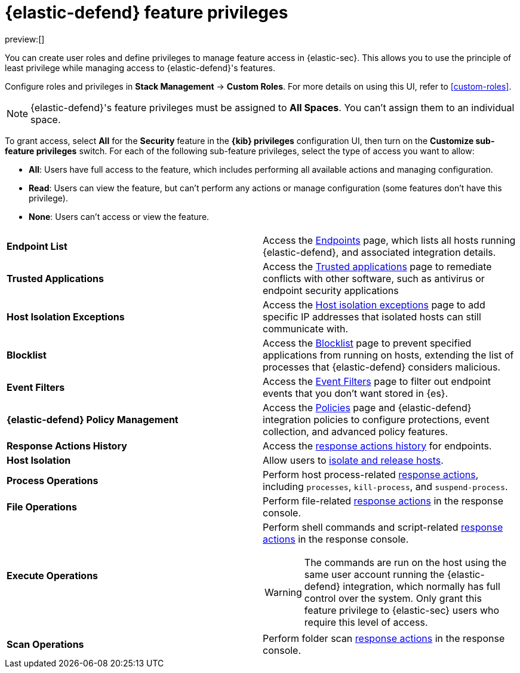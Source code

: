 [[security-endpoint-management-req]]
= {elastic-defend} feature privileges

:description: Manage user roles and privileges to grant access to {elastic-defend} features.
:keywords: security, defend, reference, manage

preview:[]

You can create user roles and define privileges to manage feature access in {elastic-sec}. This allows you to use the principle of least privilege while managing access to {elastic-defend}'s features.

Configure roles and privileges in **Stack Management** → **Custom Roles**. For more details on using this UI, refer to <<custom-roles>>.

[NOTE]
====
{elastic-defend}'s feature privileges must be assigned to **All Spaces**. You can't assign them to an individual space.
====

To grant access, select **All** for the **Security** feature in the **{kib} privileges** configuration UI, then turn on the **Customize sub-feature privileges** switch. For each of the following sub-feature privileges, select the type of access you want to allow:

* **All**: Users have full access to the feature, which includes performing all available actions and managing configuration.
* **Read**: Users can view the feature, but can't perform any actions or manage configuration (some features don't have this privilege).
* **None**: Users can't access or view the feature.

|===
|  |

| **Endpoint List**
| Access the <<security-endpoints-page,Endpoints>> page, which lists all hosts running {elastic-defend}, and associated integration details.

| **Trusted Applications**
| Access the <<security-trusted-applications,Trusted applications>> page to remediate conflicts with other software, such as antivirus or endpoint security applications

| **Host Isolation Exceptions**
| Access the <<security-host-isolation-exceptions,Host isolation exceptions>> page to add specific IP addresses that isolated hosts can still communicate with.

| **Blocklist**
| Access the <<security-blocklist,Blocklist>> page to prevent specified applications from running on hosts, extending the list of processes that {elastic-defend} considers malicious.

| **Event Filters**
| Access the <<security-event-filters,Event Filters>> page to filter out endpoint events that you don't want stored in {es}.

| **{elastic-defend} Policy Management**
| Access the <<security-policies-page,Policies>> page and {elastic-defend} integration policies to configure protections, event collection, and advanced policy features.

| **Response Actions History**
| Access the <<security-response-actions-history,response actions history>> for endpoints.

| **Host Isolation**
| Allow users to <<security-isolate-host,isolate and release hosts>>.

| **Process Operations**
| Perform host process-related <<security-response-actions,response actions>>, including `processes`, `kill-process`, and `suspend-process`.

| **File Operations**
| Perform file-related <<security-response-actions,response actions>> in the response console.

| **Execute Operations**
a| Perform shell commands and script-related <<security-response-actions,response actions>> in the response console.

[WARNING]
====
The commands are run on the host using the same user account running the {elastic-defend} integration, which normally has full control over the system. Only grant this feature privilege to {elastic-sec} users who require this level of access.
====

| **Scan Operations**
| Perform folder scan <<security-response-actions,response actions>> in the response console.
|===
